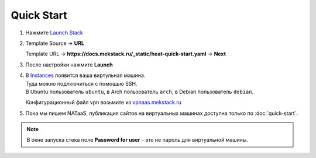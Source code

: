 =================
Quick Start
=================

1. Нажмите `Launch Stack <https://mekstack.ru/project/stacks/>`_

2. | Template Source -> **URL**
   Template URL -> **https://docs.mekstack.ru/_static/heat-quick-start.yaml** -> **Next**

3. После настройки нажмите **Launch**

4. | В `Instances <https://mekstack.ru/project/instances/>`_ появится ваша виртульная машина.
   | Туда можно подлкючиться с помощью SSH.
   | В Ubuntu пользователь ``ubuntu``, в Arch пользователь ``arch``, в Debian пользователь ``debian``.
   Конфигурационный файл vpn возьмите из `vpnaas.mekstack.ru <https://vpnaas.mekstack.ru>`_

5. Пока мы пишем NATaaS, публикация сайтов на виртуальных машинах доступна только по :doc:`quick-start`.

.. note::

   В окне запуска стека поле **Password for user** - это не пароль для виртуальной машины.
